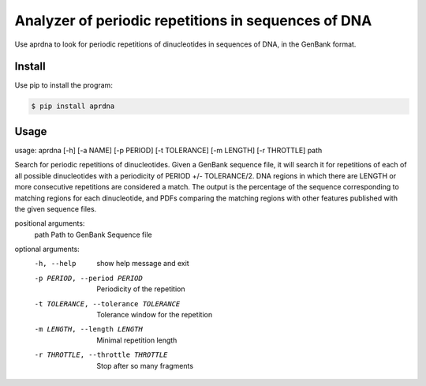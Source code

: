 Analyzer of periodic repetitions in sequences of DNA
====================================================

Use aprdna to look for periodic repetitions of dinucleotides in sequences of DNA, in the GenBank format.

Install
-------

Use pip to install the program:

.. code-block:: bash

  $ pip install aprdna

Usage
-----

usage: aprdna [-h] [-a NAME] [-p PERIOD] [-t TOLERANCE] [-m LENGTH] [-r THROTTLE] path

Search for periodic repetitions of dinucleotides. Given a GenBank sequence file,
it will search it for repetitions of each of all possible dinucleotides with a
periodicity of PERIOD +/- TOLERANCE/2. DNA regions in which there are LENGTH or more
consecutive repetitions are considered a match. The output is the percentage of the
sequence corresponding to matching regions for each dinucleotide, and PDFs comparing
the matching regions with other features published with the given sequence files.


positional arguments:
  path                  Path to GenBank Sequence file

optional arguments:
  -h, --help            show help message and exit
  -p PERIOD, --period PERIOD
                        Periodicity of the repetition
  -t TOLERANCE, --tolerance TOLERANCE
                        Tolerance window for the repetition
  -m LENGTH, --length LENGTH
                        Minimal repetition length
  -r THROTTLE, --throttle THROTTLE
                        Stop after so many fragments

